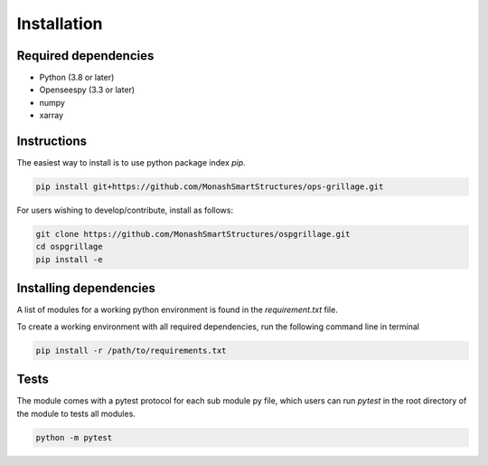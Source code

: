 ========================
Installation
========================

Required dependencies
----------------------

* Python (3.8 or later)
* Openseespy (3.3 or later)
* numpy
* xarray


Instructions
--------------------
The easiest way to install is to use python package index `pip`.

.. code-block:: python

    pip install git+https://github.com/MonashSmartStructures/ops-grillage.git

For users wishing to develop/contribute, install as follows:

.. code-block:: python

    git clone https://github.com/MonashSmartStructures/ospgrillage.git
    cd ospgrillage
    pip install -e



Installing dependencies
------------------------

A list of modules for a working python environment is found in the *requirement.txt* file.

To create a working environment with all required dependencies, run the following command line in terminal

.. code-block:: python

    pip install -r /path/to/requirements.txt


Tests
-------------------
The module comes with a pytest protocol for each sub module py file, which users can run `pytest` in the root directory of the module
to tests all modules.

.. code-block:: python

    python -m pytest

